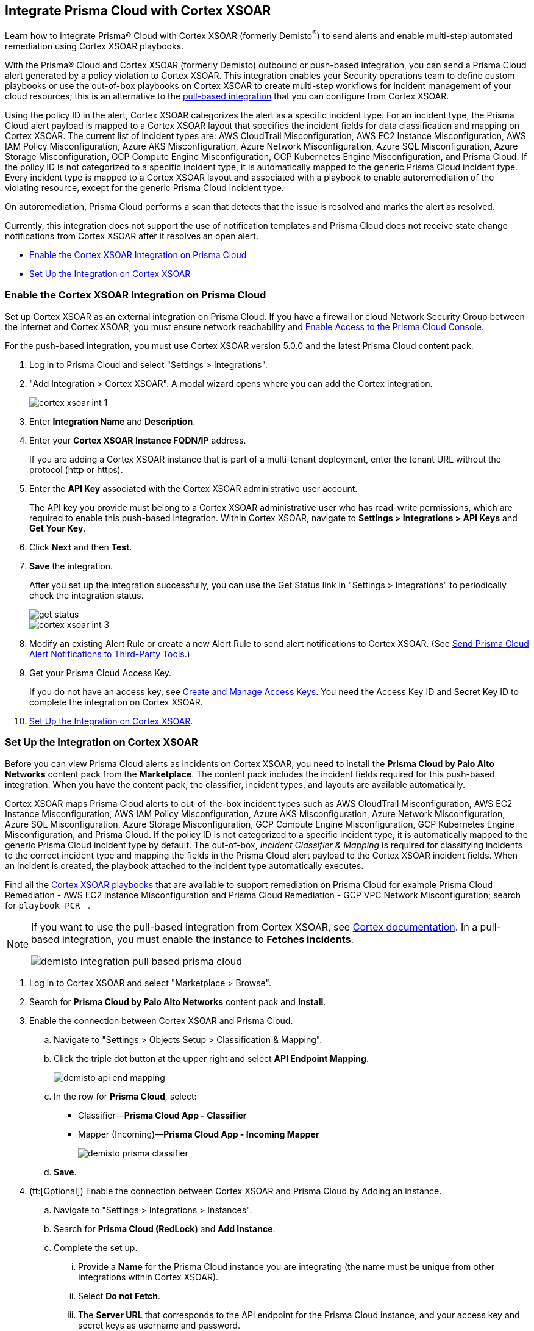 [#id92ce74af-d099-406b-af8d-d808c593f73a]
== Integrate Prisma Cloud with Cortex XSOAR

Learn how to integrate Prisma® Cloud with Cortex XSOAR (formerly Demisto^®^) to send alerts and enable multi-step automated remediation using Cortex XSOAR playbooks.

With the Prisma® Cloud and Cortex XSOAR (formerly Demisto) outbound or push-based integration, you can send a Prisma Cloud alert generated by a policy violation to Cortex XSOAR. This integration enables your Security operations team to define custom playbooks or use the out-of-box playbooks on Cortex XSOAR to create multi-step workflows for incident management of your cloud resources; this is an alternative to the https://xsoar.pan.dev/docs/reference/integrations/red-lock[pull-based integration] that you can configure from Cortex XSOAR.

Using the policy ID in the alert, Cortex XSOAR categorizes the alert as a specific incident type. For an incident type, the Prisma Cloud alert payload is mapped to a Cortex XSOAR layout that specifies the incident fields for data classification and mapping on Cortex XSOAR. The current list of incident types are: AWS CloudTrail Misconfiguration, AWS EC2 Instance Misconfiguration, AWS IAM Policy Misconfiguration, Azure AKS Misconfiguration, Azure Network Misconfiguration, Azure SQL Misconfiguration, Azure Storage Misconfiguration, GCP Compute Engine Misconfiguration, GCP Kubernetes Engine Misconfiguration, and Prisma Cloud. If the policy ID is not categorized to a specific incident type, it is automatically mapped to the generic Prisma Cloud incident type. Every incident type is mapped to a Cortex XSOAR layout and associated with a playbook to enable autoremediation of the violating resource, except for the generic Prisma Cloud incident type.

On autoremediation, Prisma Cloud performs a scan that detects that the issue is resolved and marks the alert as resolved.

Currently, this integration does not support the use of notification templates and Prisma Cloud does not receive state change notifications from Cortex XSOAR after it resolves an open alert.

* xref:#id7b793439-6819-40b7-a8fc-dceceaaaa4fb[Enable the Cortex XSOAR Integration on Prisma Cloud]
* xref:#id0a507320-bf49-4523-81c0-5557cca623e6[Set Up the Integration on Cortex XSOAR]


[.task]
[#id7b793439-6819-40b7-a8fc-dceceaaaa4fb]
=== Enable the Cortex XSOAR Integration on Prisma Cloud

Set up Cortex XSOAR as an external integration on Prisma Cloud. If you have a firewall or cloud Network Security Group between the internet and Cortex XSOAR, you must ensure network reachability and xref:../get-started-with-prisma-cloud/enable-access-prisma-cloud-console.adoc#id7cb1c15c-a2fa-4072-b074-063158eeec08[Enable Access to the Prisma Cloud Console].

For the push-based integration, you must use Cortex XSOAR version 5.0.0 and the latest Prisma Cloud content pack.

[.procedure]
. Log in to Prisma Cloud and select "Settings > Integrations".

. "Add Integration > Cortex XSOAR". A modal wizard opens where you can add the Cortex integration.
+
image::cortex-xsoar-int-1.png[scale=40]

. Enter *Integration Name* and *Description*.

. Enter your *Cortex XSOAR Instance FQDN/IP* address.
+
If you are adding a Cortex XSOAR instance that is part of a multi-tenant deployment, enter the tenant URL without the protocol (http or https).

. Enter the *API Key* associated with the Cortex XSOAR administrative user account.
+
The API key you provide must belong to a Cortex XSOAR administrative user who has read-write permissions, which are required to enable this push-based integration. Within Cortex XSOAR, navigate to *Settings > Integrations > API Keys* and *Get Your Key*.

. Click *Next* and then *Test*.

. *Save* the integration.
+
After you set up the integration successfully, you can use the Get Status link in "Settings > Integrations" to periodically check the integration status.
+
image::get-status.png[scale=15]
+
image::cortex-xsoar-int-3.png[scale=40]

. Modify an existing Alert Rule or create a new Alert Rule to send alert notifications to Cortex XSOAR. (See xref:../manage-prisma-cloud-alerts/send-prisma-cloud-alert-notifications-to-third-party-tools.adoc#idcda01586-a091-497d-87b5-03f514c70b08[Send Prisma Cloud Alert Notifications to Third-Party Tools].)

. Get your Prisma Cloud Access Key.
+
If you do not have an access key, see xref:../manage-prisma-cloud-administrators/create-access-keys.adoc#idb225a52a-85ea-4b0c-9d69-d2dfca250e16[Create and Manage Access Keys]. You need the Access Key ID and Secret Key ID to complete the integration on Cortex XSOAR.

. xref:#id0a507320-bf49-4523-81c0-5557cca623e6[Set Up the Integration on Cortex XSOAR].


[.task]
[#id0a507320-bf49-4523-81c0-5557cca623e6]
=== Set Up the Integration on Cortex XSOAR

Before you can view Prisma Cloud alerts as incidents on Cortex XSOAR, you need to install the *Prisma Cloud by Palo Alto Networks* content pack from the *Marketplace*. The content pack includes the incident fields required for this push-based integration. When you have the content pack, the classifier, incident types, and layouts are available automatically.

Cortex XSOAR maps Prisma Cloud alerts to out-of-the-box incident types such as AWS CloudTrail Misconfiguration, AWS EC2 Instance Misconfiguration, AWS IAM Policy Misconfiguration, Azure AKS Misconfiguration, Azure Network Misconfiguration, Azure SQL Misconfiguration, Azure Storage Misconfiguration, GCP Compute Engine Misconfiguration, GCP Kubernetes Engine Misconfiguration, and Prisma Cloud. If the policy ID is not categorized to a specific incident type, it is automatically mapped to the generic Prisma Cloud incident type by default. The out-of-box, _Incident Classifier & Mapping_ is required for classifying incidents to the correct incident type and mapping the fields in the Prisma Cloud alert payload to the Cortex XSOAR incident fields. When an incident is created, the playbook attached to the incident type automatically executes.

Find all the https://github.com/demisto/content/tree/master/Packs/PrismaCloud/Playbooks[Cortex XSOAR playbooks] that are available to support remediation on Prisma Cloud for example Prisma Cloud Remediation - AWS EC2 Instance Misconfiguration and Prisma Cloud Remediation - GCP VPC Network Misconfiguration; search for `playbook-PCR_` .

[NOTE]
====
If you want to use the pull-based integration from Cortex XSOAR, see https://xsoar.pan.dev/docs/reference/integrations/red-lock[Cortex documentation]. In a pull-based integration, you must enable the instance to *Fetches incidents*.

image::demisto-integration-pull-based-prisma-cloud.png[scale=40]
====

[.procedure]
. Log in to Cortex XSOAR and select "Marketplace > Browse".

. Search for *Prisma Cloud by Palo Alto Networks* content pack and *Install*.

. Enable the connection between Cortex XSOAR and Prisma Cloud.

.. Navigate to "Settings > Objects Setup > Classification & Mapping". 

.. Click the triple dot button at the upper right and select *API Endpoint Mapping*.
+
image::demisto-api-end-mapping.png[scale=40]

.. In the row for *Prisma Cloud*, select:
+
* Classifier—*Prisma Cloud App - Classifier*
* Mapper (Incoming)—*Prisma Cloud App - Incoming Mapper*
+
image::demisto-prisma-classifier.png[scale=40]

.. *Save*.

. (tt:[Optional]) Enable the connection between Cortex XSOAR and Prisma Cloud by Adding an instance.

.. Navigate to "Settings > Integrations > Instances".

.. Search for *Prisma Cloud (RedLock)* and *Add Instance*.

.. Complete the set up.

... Provide a *Name* for the Prisma Cloud instance you are integrating (the name must be unique from other Integrations within Cortex XSOAR).

... Select *Do not Fetch*.

... The *Server URL* that corresponds to the API endpoint for the Prisma Cloud instance, and your access key and secret keys as username and password.
+
If you access your Prisma Cloud instance at https://app2.eu.prismacloud.io, the API endpoint is https://api2.eu.prismacloud.io

... *Test* the instance.
+
image::demisto-optional-add-integration.png[scale=40]

... *Save & Exit*.

. (tt:[Optional]) Review the classification mapping for incident types.
+
When Prisma Cloud pushes alerts to the Cortex XSOAR endpoint, the alerts are classified under the *Prisma Cloud App - Classifier* in "Settings > Objects Setup > Incidents > Classification & Mapping".
+
image::demisto-integration-path.png[scale=40]
+
You can view the names of playbooks associated with each incident type are in "Settings > Objects Setup > Incidents > Types". You can view the actual playbooks under the *Playbooks* tab.  
+
image::demisto-integration-prisma-cloud-incident-playbooks.png[scale=40]

. View incidents on Cortex XSOAR.
+
Verify that the integration is working as expected and that Prisma Cloud alerts display as incidents and are mapped to specific incident types.
image::demisto-integration-prisma-cloud-alerts.png[scale=40]

. (tt:[Optional]) Create additional classification and mapping rules and incident layouts to classify Prisma Cloud alerts to distinct incident types on Cortex XSOAR.
+
Cortex XSOAR includes a few incident types for Prisma Cloud to which you can associate one of the AWS playbooks (listed above) for autoremediation. Refer to the https://xsoar.pan.dev/docs/incidents/incident-classification-mapping[Cortex XSOAR documentation] for detailed instructions about customizing your incident types, creating different classifications, mapping and layouts for Prisma Cloud alerts, and to associate different playbooks to take action and enable incident resolution for other cloud platforms. Refer to the https://github.com/demisto/content/tree/master/Packs/PrismaCloud/Playbooks[Cortex XSOAR GitHub] repository for some sample packs.
